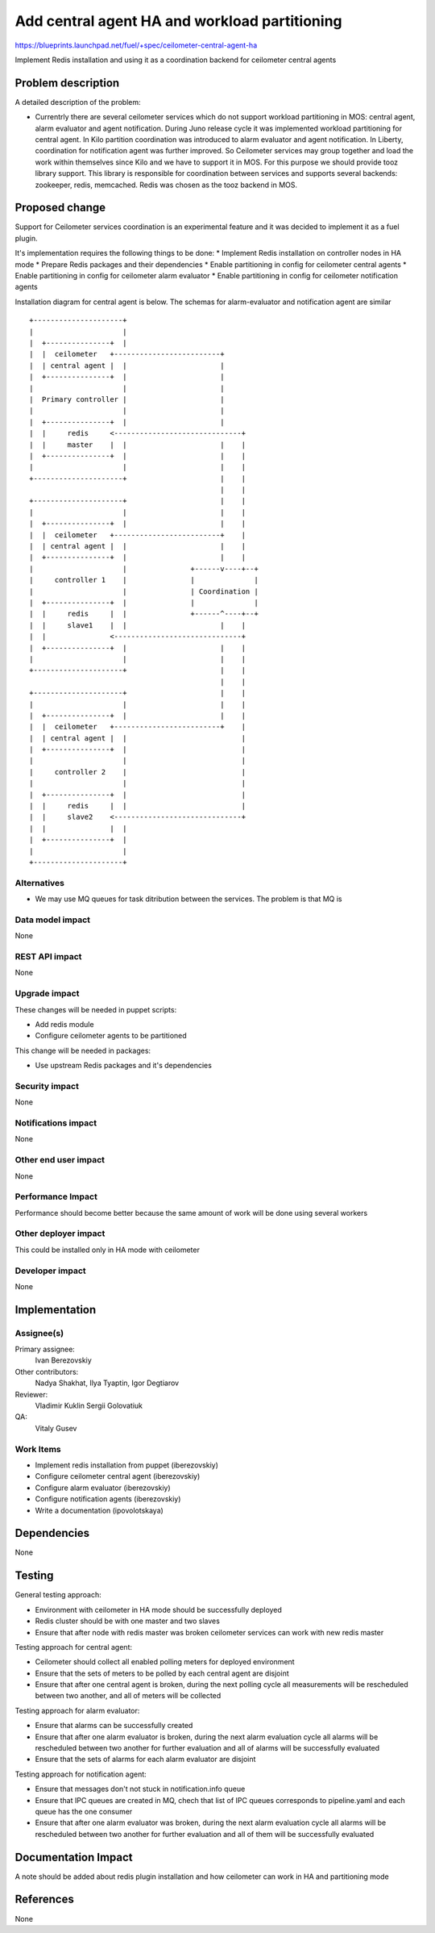 ..
 This work is licensed under a Creative Commons Attribution 3.0 Unported
 License.

 http://creativecommons.org/licenses/by/3.0/legalcode

==============================================
Add central agent HA and workload partitioning
==============================================

https://blueprints.launchpad.net/fuel/+spec/ceilometer-central-agent-ha

Implement Redis installation and using it as a coordination backend
for ceilometer central agents

Problem description
===================

A detailed description of the problem:

* Currentrly there are several ceilometer services which do not support workload
  partitioning in MOS: central agent, alarm evaluator and agent notification. During
  Juno release cycle it was implemented workload partitioning for central agent.
  In Kilo partition coordination was introduced to alarm evaluator and agent
  notification. In Liberty, coordination for notification agent was further improved.
  So Ceilometer services may group together and load the work within themselves since Kilo
  and we have to support it in MOS.
  For this purpose we should provide tooz library support. This library is responsible for
  coordination between services and supports several backends: zookeeper, redis, memcached.
  Redis was chosen as the tooz backend in MOS.

Proposed change
===============

Support for Ceilometer services coordination is an experimental feature and it was
decided to implement it as a fuel plugin.

It's implementation requires the following things to be done:
* Implement Redis installation on controller nodes in HA mode
* Prepare Redis packages and their dependencies
* Enable partitioning in config for ceilometer central agents
* Enable partitioning in config for ceilometer  alarm evaluator
* Enable partitioning in config for ceilometer notification agents

Installation diagram for central agent is below. The schemas for alarm-evaluator and
notification agent are similar

::

 +---------------------+
 |                     |
 |  +---------------+  |
 |  |  ceilometer   +-------------------------+
 |  | central agent |  |                      |
 |  +---------------+  |                      |
 |                     |                      |
 |  Primary controller |                      |
 |                     |                      |
 |  +---------------+  |                      |
 |  |     redis     <------------------------------+
 |  |     master    |  |                      |    |
 |  +---------------+  |                      |    |
 |                     |                      |    |
 +---------------------+                      |    |
                                              |    |
 +---------------------+                      |    |
 |                     |                      |    |
 |  +---------------+  |                      |    |
 |  |  ceilometer   +-------------------------+    |
 |  | central agent |  |                      |    |
 |  +---------------+  |                      |    |
 |                     |               +------v----+--+
 |     controller 1    |               |              |
 |                     |               | Coordination |
 |  +---------------+  |               |              |
 |  |     redis     |  |               +------^----+--+
 |  |     slave1    |  |                      |    |
 |  |               <------------------------------+
 |  +---------------+  |                      |    |
 |                     |                      |    |
 +---------------------+                      |    |
                                              |    |
 +---------------------+                      |    |
 |                     |                      |    |
 |  +---------------+  |                      |    |
 |  |  ceilometer   +-------------------------+    |
 |  | central agent |  |                           |
 |  +---------------+  |                           |
 |                     |                           |
 |     controller 2    |                           |
 |                     |                           |
 |  +---------------+  |                           |
 |  |     redis     |  |                           |
 |  |     slave2    <------------------------------+
 |  |               |  |
 |  +---------------+  |
 |                     |
 +---------------------+


Alternatives
------------

* We may use MQ queues for task ditribution between the services. The problem is
  that MQ is
Data model impact
-----------------

None

REST API impact
---------------

None

Upgrade impact
--------------

These changes will be needed in puppet scripts:

* Add redis module

* Configure ceilometer agents to be partitioned


This change will be needed in packages:

* Use upstream Redis packages and it's dependencies

Security impact
---------------

None

Notifications impact
--------------------

None

Other end user impact
---------------------

None

Performance Impact
------------------

Performance should become better because the same amount of work will be
done using several workers

Other deployer impact
---------------------

This could be installed only in HA mode with ceilometer

Developer impact
----------------

None

Implementation
==============

Assignee(s)
-----------

Primary assignee:
  Ivan Berezovskiy

Other contributors:
  Nadya Shakhat, Ilya Tyaptin, Igor Degtiarov

Reviewer:
  Vladimir Kuklin Sergii Golovatiuk

QA:
  Vitaly Gusev

Work Items
----------

* Implement redis installation from puppet (iberezovskiy)

* Configure ceilometer central agent (iberezovskiy)

* Configure alarm evaluator (iberezovskiy)

* Configure notification agents (iberezovskiy)

* Write a documentation (ipovolotskaya)

Dependencies
============

None

Testing
=======

General testing approach:

* Environment with ceilometer in HA mode should be successfully deployed

* Redis cluster should be with one master and two slaves

* Ensure that after node with redis master was broken ceilometer services
  can work with new redis master


Testing approach for central agent:

* Ceilometer should collect all enabled polling meters for deployed
  environment

* Ensure that the sets of meters to be polled by each central agent are disjoint

* Ensure that after one central agent is broken, during the next polling
  cycle all measurements will be rescheduled between two another,
  and all of meters will be collected


Testing approach for alarm evaluator:

* Ensure that alarms can be successfully created

* Ensure that after one alarm evaluator is broken, during the next alarm evaluation
  cycle all alarms will be rescheduled between two another for further evaluation
  and all of alarms will be successfully evaluated

* Ensure that the sets of alarms for each alarm evaluator are disjoint


Testing approach for notification agent:

* Ensure that messages don't not stuck in notification.info queue

* Ensure that IPC queues are created in MQ, chech that list of IPC queues corresponds
  to pipeline.yaml and each queue has the one consumer

* Ensure that after one alarm evaluator was broken, during the next alarm evaluation
  cycle all alarms will be rescheduled between two another for further evaluation
  and all of them will be successfully evaluated

Documentation Impact
====================

A note should be added about redis plugin installation and
how ceilometer can work in HA and partitioning mode

References
==========

None
